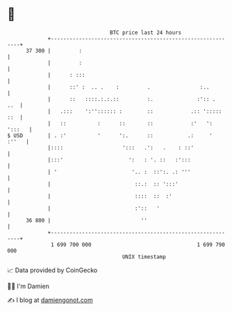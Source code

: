 * 👋

#+begin_example
                                    BTC price last 24 hours                    
                +------------------------------------------------------------+ 
         37 300 |         :                                                  | 
                |         :                                                  | 
                |      : :::                                                 | 
                |      ::' :  .. .    :         .                :..         | 
                |      ::   ::::.:.:.::         :.              :':: .   ..  | 
                |   .:::    ':'':::::: :        ::            .:: '::::: ::  | 
                |   ::          :      ::       ::            :'   ': ':::   | 
   $ USD        | . :'          '      ':.      ::           .:     '  :''   | 
                |::::                   ':::   .':   .    : ::'              | 
                |:::'                     ':   : '. ::   :':::               | 
                | '                        '.. :  ::':. .: '''               | 
                |                           ::.:  :: ':::'                   | 
                |                           ::::  ::  :'                     | 
                |                           :'::   '                         | 
         36 800 |                             ''                             | 
                +------------------------------------------------------------+ 
                 1 699 700 000                                  1 699 790 000  
                                        UNIX timestamp                         
#+end_example
📈 Data provided by CoinGecko

🧑‍💻 I'm Damien

✍️ I blog at [[https://www.damiengonot.com][damiengonot.com]]
